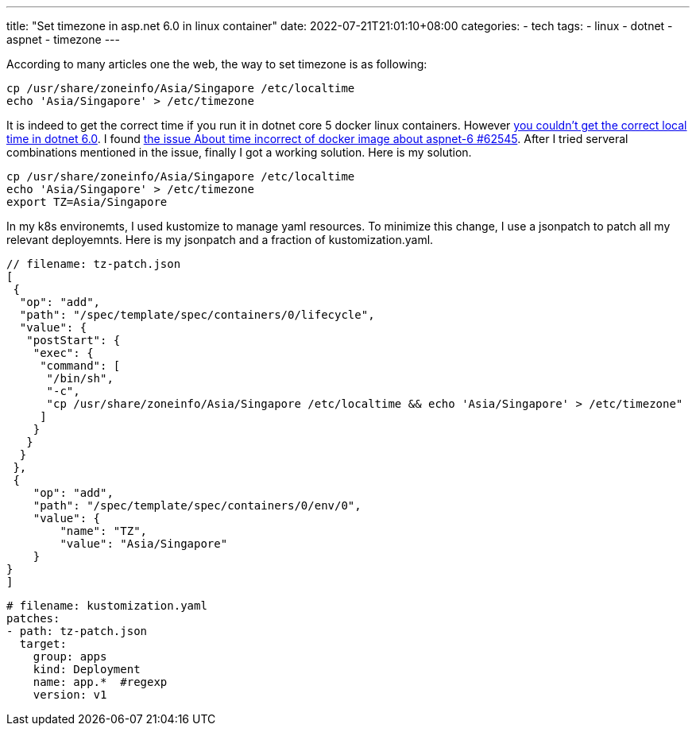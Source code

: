 ---
title: "Set timezone in asp.net 6.0 in linux container"
date: 2022-07-21T21:01:10+08:00
categories:
- tech
tags:
- linux
- dotnet
- aspnet
- timezone
---

According to many articles one the web, the way to set timezone is as following: 

[source, bash]
----
cp /usr/share/zoneinfo/Asia/Singapore /etc/localtime 
echo 'Asia/Singapore' > /etc/timezone
----

It is indeed to get the correct time if you run it in dotnet core 5 docker linux containers. However https://github.com/dotnet/runtime/issues/62545[you couldn't get the correct local time in dotnet 6.0]. I found https://github.com/dotnet/runtime/issues/62545[the issue About time incorrect of docker image about aspnet-6 #62545]. After I tried serveral combinations mentioned in the issue, finally I got a working solution. Here is my solution. 

[source, bash]
----
cp /usr/share/zoneinfo/Asia/Singapore /etc/localtime 
echo 'Asia/Singapore' > /etc/timezone
export TZ=Asia/Singapore
----

In my k8s environemts, I used kustomize to manage yaml resources. To minimize this change, I use a jsonpatch to patch all my relevant deployemnts. Here is my jsonpatch and a fraction of kustomization.yaml. 

[source, json]
----
// filename: tz-patch.json
[
 {
  "op": "add",
  "path": "/spec/template/spec/containers/0/lifecycle",
  "value": {
   "postStart": {
    "exec": {
     "command": [
      "/bin/sh",
      "-c",
      "cp /usr/share/zoneinfo/Asia/Singapore /etc/localtime && echo 'Asia/Singapore' > /etc/timezone"
     ]
    }
   }
  }
 },
 {
    "op": "add",
    "path": "/spec/template/spec/containers/0/env/0",
    "value": {
        "name": "TZ",
        "value": "Asia/Singapore"
    }
}
]
----

[source, yaml]
----
# filename: kustomization.yaml
patches:
- path: tz-patch.json
  target:
    group: apps
    kind: Deployment
    name: app.*  #regexp
    version: v1
----